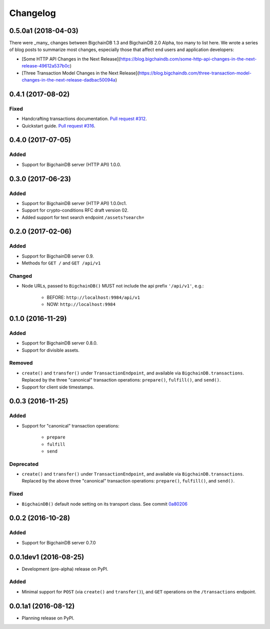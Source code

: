 Changelog
=========

0.5.0a1 (2018-04-03)
--------------------
There were _many_ changes between BigchainDB 1.3 and BigchainDB 2.0 Alpha, too many to list here. We wrote a series of blog posts to summarize most changes, especially those that affect end users and application developers:

* [Some HTTP API Changes in the Next Release](https://blog.bigchaindb.com/some-http-api-changes-in-the-next-release-49612a537b0c)
* [Three Transaction Model Changes in the Next Release](https://blog.bigchaindb.com/three-transaction-model-changes-in-the-next-release-dadbac50094a)


0.4.1 (2017-08-02)
------------------
Fixed
^^^^^
* Handcrafting transactions documentation. `Pull request #312
  <https://github.com/bigchaindb/bigchaindb-driver/pull/312>`_.
* Quickstart guide. `Pull request #316
  <https://github.com/bigchaindb/bigchaindb-driver/pull/316>`_.

0.4.0 (2017-07-05)
------------------
Added
^^^^^
* Support for BigchainDB server (HTTP API) 1.0.0.

0.3.0 (2017-06-23)
------------------
Added
^^^^^
* Support for BigchainDB server (HTTP API) 1.0.0rc1.
* Support for crypto-conditions RFC draft version 02.
* Added support for text search endpoint ``/assets?search=``

0.2.0 (2017-02-06)
------------------
Added
^^^^^
* Support for BigchainDB server 0.9.
* Methods for ``GET /`` and ``GET /api/v1``

Changed
^^^^^^^
* Node URLs, passed to ``BigchainDB()`` MUST not include the api prefix
  ``'/api/v1'``, e.g.:

    * BEFORE: ``http://localhost:9984/api/v1``
    * NOW: ``http://localhost:9984``

0.1.0 (2016-11-29)
------------------
Added
^^^^^
* Support for BigchainDB server 0.8.0.
* Support for divisible assets.

Removed
^^^^^^^
* ``create()`` and ``transfer()`` under ``TransactionEndpoint``, and available
  via ``BigchainDB.transactions``. Replaced by the three "canonical"
  transaction operations: ``prepare()``, ``fulfill()``, and ``send()``.
* Support for client side timestamps.


0.0.3 (2016-11-25)
------------------
Added
^^^^^
* Support for "canonical" transaction operations:

    * ``prepare``
    * ``fulfill``
    * ``send``

Deprecated
^^^^^^^^^^
* ``create()`` and ``transfer()`` under ``TransactionEndpoint``, and available
  via ``BigchainDB.transactions``. Replaced by the above three "canonical"
  transaction operations: ``prepare()``, ``fulfill()``, and ``send()``.

Fixed
^^^^^
* ``BigchainDB()`` default node setting on its transport class. See commit
  `0a80206 <https://github.com/bigchaindb/bigchaindb-driver/commit/0a80206407ef155d220d25a337dc9a4f51046e70>`_


0.0.2 (2016-10-28)
------------------

Added
^^^^^
* Support for BigchainDB server 0.7.0


0.0.1dev1 (2016-08-25)
----------------------

* Development (pre-alpha) release on PyPI.

Added
^^^^^
* Minimal support for ``POST`` (via ``create()`` and ``transfer()``), and
  ``GET`` operations on the ``/transactions`` endpoint.


0.0.1a1 (2016-08-12)
--------------------

* Planning release on PyPI.
